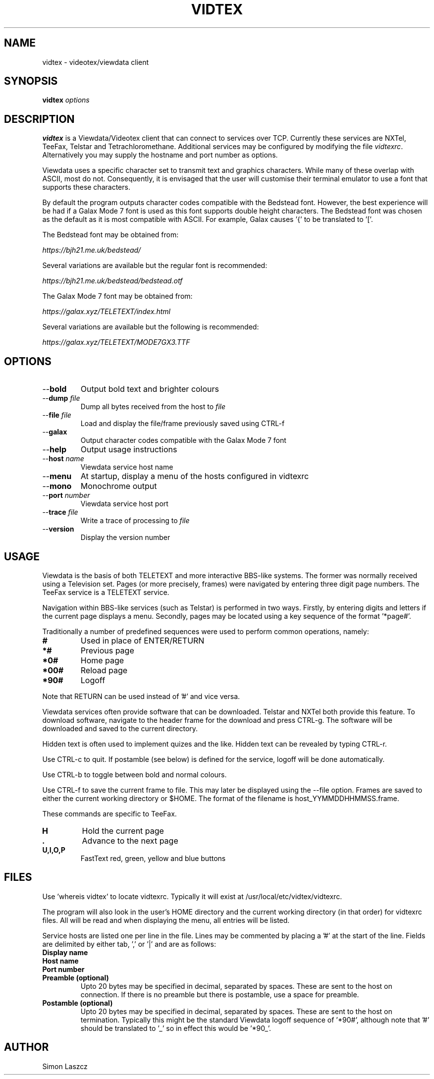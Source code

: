 .TH VIDTEX 1 2021-12-28
.SH NAME
vidtex \- videotex/viewdata client
.SH SYNOPSIS
.B vidtex
.IR options
.SH DESCRIPTION
.B vidtex
is a Viewdata/Videotex client that can connect to services over TCP. Currently these services are NXTel, TeeFax, Telstar and Tetrachloromethane. Additional services may be configured by modifying the file \fIvidtexrc\fR. Alternatively you may supply the hostname and port number as options.
.PP
Viewdata uses a specific character set to transmit text and graphics characters. While many of these overlap with ASCII, most do not. Consequently, it is envisaged that the user will customise their terminal emulator to use a font that supports these characters.
.PP
By default the program outputs character codes compatible with the Bedstead font. However, the best experience will be had if a Galax Mode 7 font is used as this font supports double height characters. The Bedstead font was chosen as the default as it is most compatible with ASCII. For example, Galax causes '{' to be translated to '['.
.PP
The Bedstead font may be obtained from:
.PP
.IR https://bjh21.me.uk/bedstead/
.PP
Several variations are available but the regular font is recommended:
.PP
.IR https://bjh21.me.uk/bedstead/bedstead.otf
.PP
The Galax Mode 7 font may be obtained from:
.PP
.IR https://galax.xyz/TELETEXT/index.html
.PP
Several variations are available but the following is recommended:
.PP
.IR https://galax.xyz/TELETEXT/MODE7GX3.TTF
.SH OPTIONS
.TP
\-\-\fBbold   
Output bold text and brighter colours 
.TP
\-\-\fBdump \fIfile
Dump all bytes received from the host to \fIfile\fR
.TP
\-\-\fBfile \fIfile
Load and display the file/frame previously saved using CTRL-f
.TP
\-\-\fBgalax
Output character codes compatible with the Galax Mode 7 font
.TP
\-\-\fBhelp
Output usage instructions
.TP
\-\-\fBhost \fIname
Viewdata service host name
.TP
\-\-\fBmenu
At startup, display a menu of the hosts configured in vidtexrc
.TP
\-\-\fBmono
Monochrome output
.TP
\-\-\fBport \fInumber
Viewdata service host port
.TP
\-\-\fBtrace \fIfile
Write a trace of processing to \fIfile\fR
.TP
\-\-\fBversion
Display the version number
.SH USAGE
Viewdata is the basis of both TELETEXT and more interactive BBS-like systems. The former was normally received using a Television set. Pages (or more precisely, frames) were navigated by entering three digit page numbers. The TeeFax service is a TELETEXT service.
.PP
Navigation within BBS-like services (such as Telstar) is performed in two ways. Firstly, by entering digits and letters if the current page displays a menu. Secondly, pages may be located using a key sequence of the format '*page#'.
.PP
Traditionally a number of predefined sequences were used to perform common operations, namely:
.TP
\fB#
Used in place of ENTER/RETURN
.TP
\fB*#
Previous page
.TP
\fB*0#
Home page
.TP
\fB*00#
Reload page
.TP
\fB*90#
Logoff
.PP
Note that RETURN can be used instead of '#' and vice versa.
.PP
Viewdata services often provide software that can be downloaded. Telstar and NXTel both provide this feature. To download software, navigate to the header frame for the download and press CTRL-g. The software will be downloaded and saved to the current directory.
.PP
Hidden text is often used to implement quizes and the like. Hidden text can be revealed by typing CTRL-r.
.PP
Use CTRL-c to quit. If postamble (see below) is defined for the service, logoff will be done automatically.
.PP
Use CTRL-b to toggle between bold and normal colours.
.PP
Use CTRL-f to save the current frame to file. This may later be displayed using the --file option. Frames are saved to either the current working directory or $HOME. The format of the filename is host_YYMMDDHHMMSS.frame.
.PP
These commands are specific to TeeFax.
.TP
\fBH
Hold the current page
.TP
\fB.
Advance to the next page
.TP
\fBU,I,O,P
FastText red, green, yellow and blue buttons
.SH FILES
Use 'whereis vidtex' to locate vidtexrc. Typically it will exist at /usr/local/etc/vidtex/vidtexrc.
.PP
The program will also look in the user's HOME directory and the current working directory (in that order) for vidtexrc files. All will be read and when displaying the menu, all entries will be listed.
.PP
Service hosts are listed one per line in the file. Lines may be commented by placing a '#' at the start of the line. Fields are delimited by either tab, ',' or '|' and are as follows:
.TP
\fBDisplay name
.TP
\fBHost name
.TP
\fBPort number
.TP
\fBPreamble (optional)
Upto 20 bytes may be specified in decimal, separated by spaces. These are sent to the host on connection. If there is no preamble but there is postamble, use a space for preamble.
.TP
\fBPostamble (optional)
Upto 20 bytes may be specified in decimal, separated by spaces. These are sent to the host on termination. Typically this might be the standard Viewdata logoff sequence of '*90#', although note that '#' should be translated to '_' so in effect this would be '*90_'.
.SH AUTHOR
Simon Laszcz
